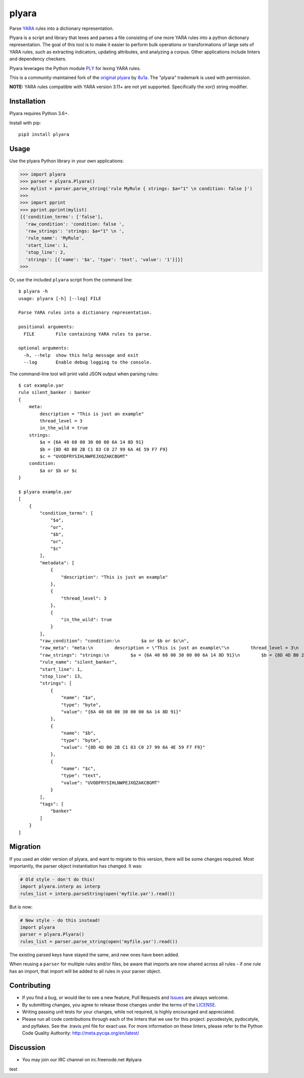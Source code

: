 plyara
======

.. image:: https://travis-ci.org/plyara/plyara.svg?branch=master
   :target: https://travis-ci.org/plyara/plyara
   :alt: Build Status
.. image:: https://readthedocs.org/projects/plyara/badge/?version=latest
   :target: http://plyara.readthedocs.io/en/latest/?badge=latest
   :alt: Documentation Status
.. image:: https://api.codacy.com/project/badge/Grade/1c234b3d1ff349fa9dea7b4048dbc115
   :target: https://www.codacy.com/app/plyara/plyara
   :alt: Code Health
.. image:: https://api.codacy.com/project/badge/Coverage/1c234b3d1ff349fa9dea7b4048dbc115
   :target: https://app.codacy.com/app/plyara/plyara
   :alt: Test Coverage
.. image:: http://img.shields.io/pypi/v/plyara.svg
   :target: https://pypi.python.org/pypi/plyara
   :alt: PyPi Version

Parse YARA_ rules into a dictionary representation.

Plyara is a script and library that lexes and parses a file consisting of one more YARA rules
into a python dictionary representation. The goal of this tool is to make it easier to perform
bulk operations or transformations of large sets of YARA rules, such as extracting indicators,
updating attributes, and analyzing a corpus. Other applications include linters and dependency
checkers.

Plyara leverages the Python module PLY_ for lexing YARA rules.

This is a community-maintained fork of the `original plyara`_ by 8u1a_. The "plyara" trademark
is used with permission.

**NOTE:** YARA rules compatible with YARA version 3.11+ are not yet supported. Specifically the `xor()` string modifier.

Installation
------------

Plyara requires Python 3.6+.

Install with pip::

    pip3 install plyara

Usage
-----

Use the plyara Python library in your own applications:

.. code-block:: python

    >>> import plyara
    >>> parser = plyara.Plyara()
    >>> mylist = parser.parse_string('rule MyRule { strings: $a="1" \n condition: false }')
    >>>
    >>> import pprint
    >>> pprint.pprint(mylist)
    [{'condition_terms': ['false'],
      'raw_condition': 'condition: false ',
      'raw_strings': 'strings: $a="1" \n ',
      'rule_name': 'MyRule',
      'start_line': 1,
      'stop_line': 2,
      'strings': [{'name': '$a', 'type': 'text', 'value': '1'}]}]
    >>>

Or, use the included ``plyara`` script from the command line::

    $ plyara -h
    usage: plyara [-h] [--log] FILE

    Parse YARA rules into a dictionary representation.

    positional arguments:
      FILE        File containing YARA rules to parse.

    optional arguments:
      -h, --help  show this help message and exit
      --log       Enable debug logging to the console.

The command-line tool will print valid JSON output when parsing rules::

    $ cat example.yar
    rule silent_banker : banker
    {
        meta:
            description = "This is just an example"
            thread_level = 3
            in_the_wild = true
        strings:
            $a = {6A 40 68 00 30 00 00 6A 14 8D 91}
            $b = {8D 4D B0 2B C1 83 C0 27 99 6A 4E 59 F7 F9}
            $c = "UVODFRYSIHLNWPEJXQZAKCBGMT"
        condition:
            $a or $b or $c
    }

    $ plyara example.yar
    [
        {
            "condition_terms": [
                "$a",
                "or",
                "$b",
                "or",
                "$c"
            ],
            "metadata": [
                {
                    "description": "This is just an example"
                },
                {
                    "thread_level": 3
                },
                {
                    "in_the_wild": true
                }
            ],
            "raw_condition": "condition:\n        $a or $b or $c\n",
            "raw_meta": "meta:\n        description = \"This is just an example\"\n        thread_level = 3\n        in_the_wild = true\n    ",
            "raw_strings": "strings:\n        $a = {6A 40 68 00 30 00 00 6A 14 8D 91}\n        $b = {8D 4D B0 2B C1 83 C0 27 99 6A 4E 59 F7 F9}\n        $c = \"UVODFRYSIHLNWPEJXQZAKCBGMT\"\n    ",
            "rule_name": "silent_banker",
            "start_line": 1,
            "stop_line": 13,
            "strings": [
                {
                    "name": "$a",
                    "type": "byte",
                    "value": "{6A 40 68 00 30 00 00 6A 14 8D 91}"
                },
                {
                    "name": "$b",
                    "type": "byte",
                    "value": "{8D 4D B0 2B C1 83 C0 27 99 6A 4E 59 F7 F9}"
                },
                {
                    "name": "$c",
                    "type": "text",
                    "value": "UVODFRYSIHLNWPEJXQZAKCBGMT"
                }
            ],
            "tags": [
                "banker"
            ]
        }
    ]

Migration
---------

If you used an older version of plyara, and want to migrate to this version,
there will be some changes required. Most importantly, the parser object
instantiation has changed. It was:

.. code-block:: python

    # Old style - don't do this!
    import plyara.interp as interp
    rules_list = interp.parseString(open('myfile.yar').read())

But is now:

.. code-block:: python

    # New style - do this instead!
    import plyara
    parser = plyara.Plyara()
    rules_list = parser.parse_string(open('myfile.yar').read())

The existing parsed keys have stayed the same, and new ones have been added.

When reusing a ``parser`` for multiple rules and/or files, be aware that
imports are now shared across all rules - if one rule has an import, that
import will be added to all rules in your parser object.

Contributing
------------

* If you find a bug, or would like to see a new feature, Pull Requests and
  Issues_ are always welcome.
* By submitting changes, you agree to release those changes under the terms
  of the LICENSE_.
* Writing passing unit tests for your changes, while not required, is highly
  encouraged and appreciated.
* Please run all code contributions through each of the linters that we use
  for this project: pycodestyle, pydocstyle, and pyflakes.  See the
  .travis.yml file for exact use.  For more information on these linters,
  please refer to the Python Code Quality Authority:
  http://meta.pycqa.org/en/latest/

Discussion
------------

* You may join our IRC channel on irc.freenode.net #plyara

.. _PLY: http://www.dabeaz.com/ply/
.. _YARA: http://plusvic.github.io/yara/
.. _plyara.readthedocs.io: https://plyara.readthedocs.io/en/latest/
.. _original plyara: https://github.com/8u1a/plyara
.. _8u1a: https://github.com/8u1a
.. _Issues: https://github.com/plyara/plyara/issues
.. _LICENSE: https://github.com/plyara/plyara/blob/master/LICENSE

test
